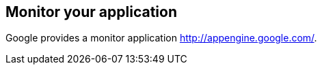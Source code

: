 [[monitor]]
== Monitor your application

Google provides a monitor application http://appengine.google.com/.


